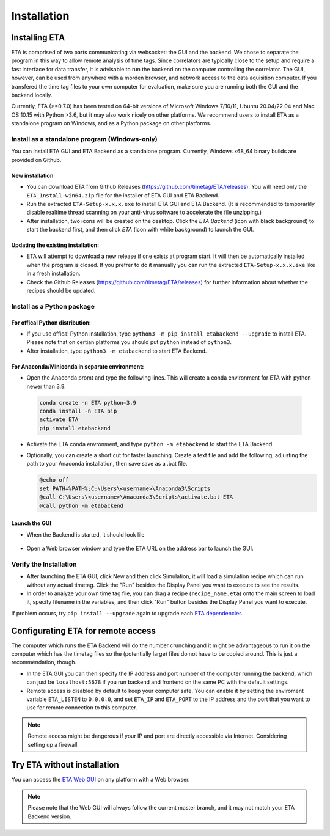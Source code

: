 ============
Installation
============

Installing ETA
--------
ETA is comprised of two parts communicating via websocket: the GUI and the backend. We chose to separate the program in this way to allow remote analysis of time tags. Since correlators are typically close to the setup and require a fast interface for data transfer, it is advisable to run the backend on the computer controlling the correlator. The GUI, however, can be used from anywhere with a morden browser, and network access to the data aquisition computer. If you transfered the time tag files to your own computer for evaluation, make sure you are running both the GUI and the backend locally.

Currently, ETA (>=0.7.0) has been tested on 64-bit versions of Microsoft Windows 7/10/11, Ubuntu 20.04/22.04 and Mac OS 10.15 with Python >3.6, but it may also work nicely on other platforms. We recommend users to install ETA as a standalone program on Windows, and as a Python package on other platforms. 

Install as a standalone program (Windows-only)
......

You can install ETA GUI and ETA Backend as a standalone program. Currently, Windows x68_64 binary builds are provided on Github.

New installation
,,,,


*      You can download ETA from Github Releases (https://github.com/timetag/ETA/releases).  You will need only the ``ETA_Install-win64.zip`` file for the installer of ETA GUI and ETA Backend. 

*       Run the extracted ``ETA-Setup-x.x.x.exe`` to install ETA GUI and ETA Backend. (It is recommended to temporarlily disable realtime thread scanning on your anti-virus software to accelerate the file unzipping.)

*       After installation, two icons will be created on the desktop. Click the `ETA Backend` (icon with black background) to start the backend first, and then click `ETA` (icon with white background) to launch the GUI.

Updating the existing installation:
,,,,

*       ETA will attempt to download a new release if one exists at program start. It will then be automatically installed when the program is closed. If you prefrer to do it manually you can run the extracted ``ETA-Setup-x.x.x.exe`` like in a fresh installation. 
  
*       Check the Github Releases (https://github.com/timetag/ETA/releases) for further information about whether the recipes should be updated.


Install as a Python package
......
For offical Python distribution:
,,,,

*      If you use offical Python installation, type ``python3 -m pip install etabackend --upgrade`` to install ETA. Please note that on certian platforms you should put ``python`` instead of ``python3``.
 
*      After installation, type ``python3 -m etabackend`` to start ETA Backend. 
    
    
For Anaconda/Miniconda in separate environment:
,,,,

*     Open the Anaconda promt and type the following lines. This will create a conda environment for ETA with python newer than 3.9.
    
    .. code::
    
        conda create -n ETA python=3.9
        conda install -n ETA pip
        activate ETA
        pip install etabackend
    
*     Activate the ETA conda envronment, and type ``python -m etabackend`` to start the ETA Backend.
    
*     Optionally, you can create a short cut for faster launching. Create a text file and add the following, adjusting the path to your Anaconda installation, then save save as a .bat file. 
    
      .. code::
    
            @echo off
            set PATH=%PATH%;C:\Users\<username>\Anaconda3\Scripts
            @call C:\Users\<username>\Anaconda3\Scripts\activate.bat ETA
            @call python -m etabackend

Launch the GUI
,,,,

*     When the Backend is started, it should look lile
    
    .. figure:: _static/ETA_backend.jpg
        :align: center
        :width: 50 %
        
*     Open a Web browser window and type the ETA URL on the address bar to launch the GUI.
    


Verify the Installation
......

*     After launching the ETA GUI, click New and then click Simulation, it will load a simulation recipe which can run without any actual timetag. Click the "Run" besides the Display Panel you want to execute to see the results.

*     In order to analyze your own time tag file, you can drag a recipe (``recipe_name.eta``) onto the main screen to load it, specify filename in the variables, and then click "Run" button besides the Display Panel you want to execute.

If problem occurs, try ``pip install --upgrade`` again to upgrade each `ETA dependencies <https://github.com/timetag/ETA/blob/master/requirements.txt>`_ .

Configurating ETA for remote access
--------

The computer which runs the ETA Backend will do the number crunching and it might be advantageous to run it on the computer which has the timetag files so the (potentially large) files do not have to be copied around. This is just a recommendation, though. 

*   In the ETA GUI you can then specify the IP address and port number of the computer running the backend, which can just be ``localhost:5678`` if you run backend and frontend on the same PC with the default settings. 

*   Remote access is disabled by default to keep your computer safe. You can enable it by setting the enviroment variable ``ETA_LISTEN`` to ``0.0.0.0``, and set ``ETA_IP`` and ``ETA_PORT`` to the IP address and the port that you want to use for remote connection to this computer. 
  
.. note::
     Remote access might be dangerous if your IP and port are directly accessible via Internet. Considering setting up a firewall.

Try ETA without installation
--------

You can access the  `ETA Web GUI <https://timetag.github.io/ETA/etabackend/static/>`_ on any platform with a Web browser. 

.. note::
    Please note that the Web GUI will always follow the current master branch, and it may not match your ETA Backend version. 
